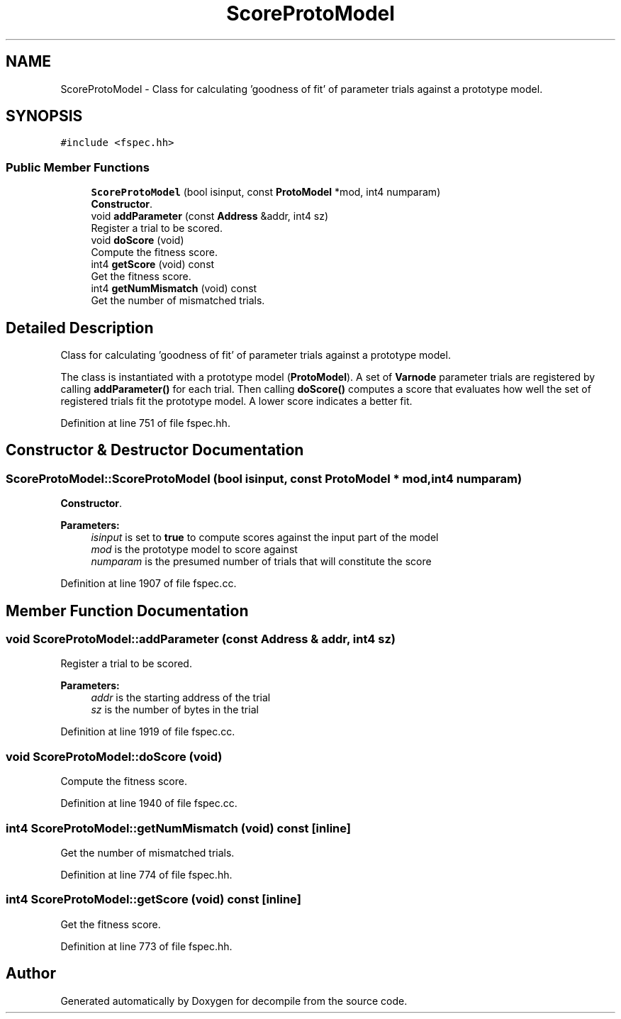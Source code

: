 .TH "ScoreProtoModel" 3 "Sun Apr 14 2019" "decompile" \" -*- nroff -*-
.ad l
.nh
.SH NAME
ScoreProtoModel \- Class for calculating 'goodness of fit' of parameter trials against a prototype model\&.  

.SH SYNOPSIS
.br
.PP
.PP
\fC#include <fspec\&.hh>\fP
.SS "Public Member Functions"

.in +1c
.ti -1c
.RI "\fBScoreProtoModel\fP (bool isinput, const \fBProtoModel\fP *mod, int4 numparam)"
.br
.RI "\fBConstructor\fP\&. "
.ti -1c
.RI "void \fBaddParameter\fP (const \fBAddress\fP &addr, int4 sz)"
.br
.RI "Register a trial to be scored\&. "
.ti -1c
.RI "void \fBdoScore\fP (void)"
.br
.RI "Compute the fitness score\&. "
.ti -1c
.RI "int4 \fBgetScore\fP (void) const"
.br
.RI "Get the fitness score\&. "
.ti -1c
.RI "int4 \fBgetNumMismatch\fP (void) const"
.br
.RI "Get the number of mismatched trials\&. "
.in -1c
.SH "Detailed Description"
.PP 
Class for calculating 'goodness of fit' of parameter trials against a prototype model\&. 

The class is instantiated with a prototype model (\fBProtoModel\fP)\&. A set of \fBVarnode\fP parameter trials are registered by calling \fBaddParameter()\fP for each trial\&. Then calling \fBdoScore()\fP computes a score that evaluates how well the set of registered trials fit the prototype model\&. A lower score indicates a better fit\&. 
.PP
Definition at line 751 of file fspec\&.hh\&.
.SH "Constructor & Destructor Documentation"
.PP 
.SS "ScoreProtoModel::ScoreProtoModel (bool isinput, const \fBProtoModel\fP * mod, int4 numparam)"

.PP
\fBConstructor\fP\&. 
.PP
\fBParameters:\fP
.RS 4
\fIisinput\fP is set to \fBtrue\fP to compute scores against the input part of the model 
.br
\fImod\fP is the prototype model to score against 
.br
\fInumparam\fP is the presumed number of trials that will constitute the score 
.RE
.PP

.PP
Definition at line 1907 of file fspec\&.cc\&.
.SH "Member Function Documentation"
.PP 
.SS "void ScoreProtoModel::addParameter (const \fBAddress\fP & addr, int4 sz)"

.PP
Register a trial to be scored\&. 
.PP
\fBParameters:\fP
.RS 4
\fIaddr\fP is the starting address of the trial 
.br
\fIsz\fP is the number of bytes in the trial 
.RE
.PP

.PP
Definition at line 1919 of file fspec\&.cc\&.
.SS "void ScoreProtoModel::doScore (void)"

.PP
Compute the fitness score\&. 
.PP
Definition at line 1940 of file fspec\&.cc\&.
.SS "int4 ScoreProtoModel::getNumMismatch (void) const\fC [inline]\fP"

.PP
Get the number of mismatched trials\&. 
.PP
Definition at line 774 of file fspec\&.hh\&.
.SS "int4 ScoreProtoModel::getScore (void) const\fC [inline]\fP"

.PP
Get the fitness score\&. 
.PP
Definition at line 773 of file fspec\&.hh\&.

.SH "Author"
.PP 
Generated automatically by Doxygen for decompile from the source code\&.
